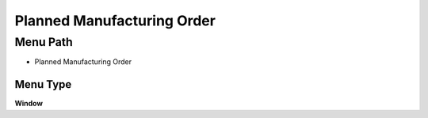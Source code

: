 
.. _functional-guide/menu/menu-planned-manufacturing-order:

===========================
Planned Manufacturing Order
===========================


Menu Path
=========


* Planned Manufacturing Order

Menu Type
---------
\ **Window**\ 


.. seealso::
    :ref:`functional-guide/window/window-planned-manufacturing-order`
